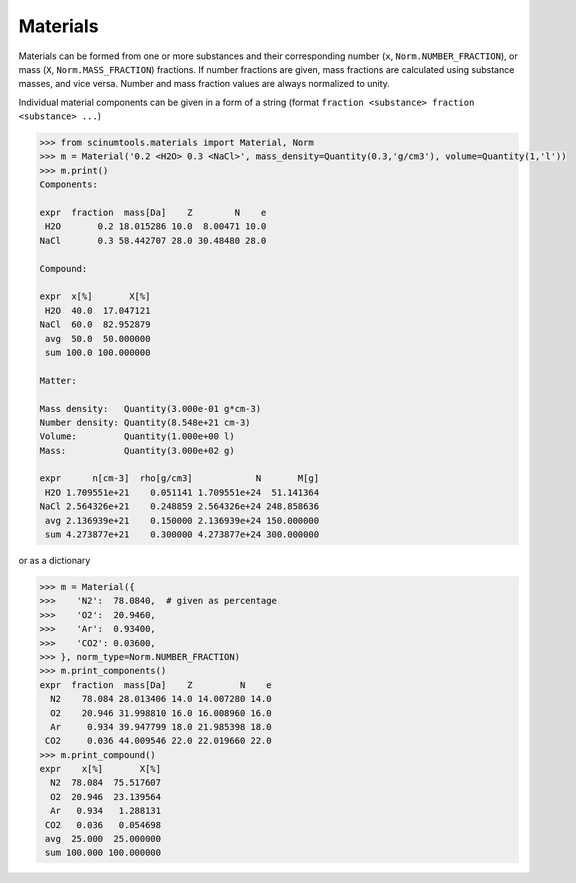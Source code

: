 Materials
---------

Materials can be formed from one or more substances and their corresponding number (``x``, ``Norm.NUMBER_FRACTION``), or mass (``X``, ``Norm.MASS_FRACTION``) fractions.
If number fractions are given, mass fractions are calculated using substance masses, and vice versa.
Number and mass fraction values are always normalized to unity.

Individual material components can be given in a form of a string (format ``fraction <substance> fraction <substance> ...``)

.. code-block:: python
   
   >>> from scinumtools.materials import Material, Norm
   >>> m = Material('0.2 <H2O> 0.3 <NaCl>', mass_density=Quantity(0.3,'g/cm3'), volume=Quantity(1,'l'))
   >>> m.print()
   Components:
   
   expr  fraction  mass[Da]    Z        N    e
    H2O       0.2 18.015286 10.0  8.00471 10.0
   NaCl       0.3 58.442707 28.0 30.48480 28.0
   
   Compound:
   
   expr  x[%]       X[%]
    H2O  40.0  17.047121
   NaCl  60.0  82.952879
    avg  50.0  50.000000
    sum 100.0 100.000000
   
   Matter:
   
   Mass density:   Quantity(3.000e-01 g*cm-3)
   Number density: Quantity(8.548e+21 cm-3)
   Volume:         Quantity(1.000e+00 l)
   Mass:           Quantity(3.000e+02 g)
   
   expr      n[cm-3]  rho[g/cm3]            N       M[g]
    H2O 1.709551e+21    0.051141 1.709551e+24  51.141364
   NaCl 2.564326e+21    0.248859 2.564326e+24 248.858636
    avg 2.136939e+21    0.150000 2.136939e+24 150.000000
    sum 4.273877e+21    0.300000 4.273877e+24 300.000000
    
or as a dictionary
    
.. code-block:: python

   >>> m = Material({
   >>>    'N2':  78.0840,  # given as percentage
   >>>    'O2':  20.9460,
   >>>    'Ar':  0.93400,
   >>>    'CO2': 0.03600,
   >>> }, norm_type=Norm.NUMBER_FRACTION)
   >>> m.print_components()
   expr  fraction  mass[Da]    Z         N    e
     N2    78.084 28.013406 14.0 14.007280 14.0
     O2    20.946 31.998810 16.0 16.008960 16.0
     Ar     0.934 39.947799 18.0 21.985398 18.0
    CO2     0.036 44.009546 22.0 22.019660 22.0
   >>> m.print_compound()
   expr    x[%]       X[%]
     N2  78.084  75.517607
     O2  20.946  23.139564
     Ar   0.934   1.288131
    CO2   0.036   0.054698
    avg  25.000  25.000000
    sum 100.000 100.000000
   
